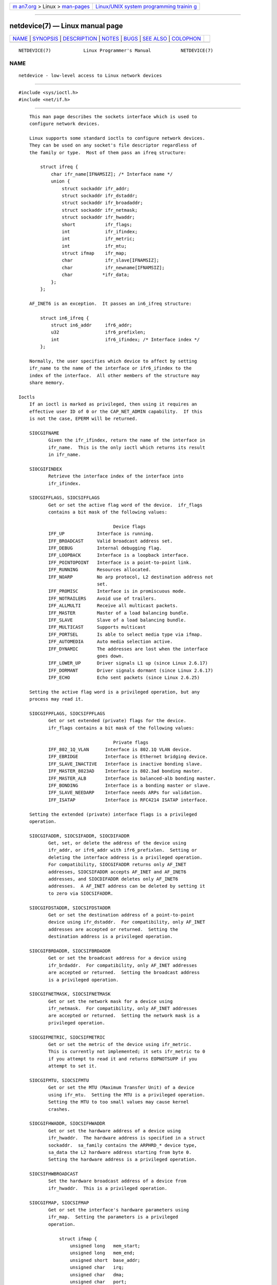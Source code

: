 .. container:: page-top

.. container:: nav-bar

   +----------------------------------+----------------------------------+
   | `m                               | `Linux/UNIX system programming   |
   | an7.org <../../../index.html>`__ | trainin                          |
   | > Linux >                        | g <http://man7.org/training/>`__ |
   | `man-pages <../index.html>`__    |                                  |
   +----------------------------------+----------------------------------+

--------------

netdevice(7) — Linux manual page
================================

+-----------------------------------+-----------------------------------+
| `NAME <#NAME>`__ \|               |                                   |
| `SYNOPSIS <#SYNOPSIS>`__ \|       |                                   |
| `DESCRIPTION <#DESCRIPTION>`__ \| |                                   |
| `NOTES <#NOTES>`__ \|             |                                   |
| `BUGS <#BUGS>`__ \|               |                                   |
| `SEE ALSO <#SEE_ALSO>`__ \|       |                                   |
| `COLOPHON <#COLOPHON>`__          |                                   |
+-----------------------------------+-----------------------------------+
| .. container:: man-search-box     |                                   |
+-----------------------------------+-----------------------------------+

::

   NETDEVICE(7)            Linux Programmer's Manual           NETDEVICE(7)

NAME
-------------------------------------------------

::

          netdevice - low-level access to Linux network devices


---------------------------------------------------------

::

          #include <sys/ioctl.h>
          #include <net/if.h>


---------------------------------------------------------------

::

          This man page describes the sockets interface which is used to
          configure network devices.

          Linux supports some standard ioctls to configure network devices.
          They can be used on any socket's file descriptor regardless of
          the family or type.  Most of them pass an ifreq structure:

              struct ifreq {
                  char ifr_name[IFNAMSIZ]; /* Interface name */
                  union {
                      struct sockaddr ifr_addr;
                      struct sockaddr ifr_dstaddr;
                      struct sockaddr ifr_broadaddr;
                      struct sockaddr ifr_netmask;
                      struct sockaddr ifr_hwaddr;
                      short           ifr_flags;
                      int             ifr_ifindex;
                      int             ifr_metric;
                      int             ifr_mtu;
                      struct ifmap    ifr_map;
                      char            ifr_slave[IFNAMSIZ];
                      char            ifr_newname[IFNAMSIZ];
                      char           *ifr_data;
                  };
              };

          AF_INET6 is an exception.  It passes an in6_ifreq structure:

              struct in6_ifreq {
                  struct in6_addr     ifr6_addr;
                  u32                 ifr6_prefixlen;
                  int                 ifr6_ifindex; /* Interface index */
              };

          Normally, the user specifies which device to affect by setting
          ifr_name to the name of the interface or ifr6_ifindex to the
          index of the interface.  All other members of the structure may
          share memory.

      Ioctls
          If an ioctl is marked as privileged, then using it requires an
          effective user ID of 0 or the CAP_NET_ADMIN capability.  If this
          is not the case, EPERM will be returned.

          SIOCGIFNAME
                 Given the ifr_ifindex, return the name of the interface in
                 ifr_name.  This is the only ioctl which returns its result
                 in ifr_name.

          SIOCGIFINDEX
                 Retrieve the interface index of the interface into
                 ifr_ifindex.

          SIOCGIFFLAGS, SIOCSIFFLAGS
                 Get or set the active flag word of the device.  ifr_flags
                 contains a bit mask of the following values:

                                         Device flags
                 IFF_UP            Interface is running.
                 IFF_BROADCAST     Valid broadcast address set.
                 IFF_DEBUG         Internal debugging flag.
                 IFF_LOOPBACK      Interface is a loopback interface.
                 IFF_POINTOPOINT   Interface is a point-to-point link.
                 IFF_RUNNING       Resources allocated.
                 IFF_NOARP         No arp protocol, L2 destination address not
                                   set.
                 IFF_PROMISC       Interface is in promiscuous mode.
                 IFF_NOTRAILERS    Avoid use of trailers.
                 IFF_ALLMULTI      Receive all multicast packets.
                 IFF_MASTER        Master of a load balancing bundle.
                 IFF_SLAVE         Slave of a load balancing bundle.
                 IFF_MULTICAST     Supports multicast
                 IFF_PORTSEL       Is able to select media type via ifmap.
                 IFF_AUTOMEDIA     Auto media selection active.
                 IFF_DYNAMIC       The addresses are lost when the interface
                                   goes down.
                 IFF_LOWER_UP      Driver signals L1 up (since Linux 2.6.17)
                 IFF_DORMANT       Driver signals dormant (since Linux 2.6.17)
                 IFF_ECHO          Echo sent packets (since Linux 2.6.25)

          Setting the active flag word is a privileged operation, but any
          process may read it.

          SIOCGIFPFLAGS, SIOCSIFPFLAGS
                 Get or set extended (private) flags for the device.
                 ifr_flags contains a bit mask of the following values:

                                         Private flags
                 IFF_802_1Q_VLAN      Interface is 802.1Q VLAN device.
                 IFF_EBRIDGE          Interface is Ethernet bridging device.
                 IFF_SLAVE_INACTIVE   Interface is inactive bonding slave.
                 IFF_MASTER_8023AD    Interface is 802.3ad bonding master.
                 IFF_MASTER_ALB       Interface is balanced-alb bonding master.
                 IFF_BONDING          Interface is a bonding master or slave.
                 IFF_SLAVE_NEEDARP    Interface needs ARPs for validation.
                 IFF_ISATAP           Interface is RFC4214 ISATAP interface.

          Setting the extended (private) interface flags is a privileged
          operation.

          SIOCGIFADDR, SIOCSIFADDR, SIOCDIFADDR
                 Get, set, or delete the address of the device using
                 ifr_addr, or ifr6_addr with ifr6_prefixlen.  Setting or
                 deleting the interface address is a privileged operation.
                 For compatibility, SIOCGIFADDR returns only AF_INET
                 addresses, SIOCSIFADDR accepts AF_INET and AF_INET6
                 addresses, and SIOCDIFADDR deletes only AF_INET6
                 addresses.  A AF_INET address can be deleted by setting it
                 to zero via SIOCSIFADDR.

          SIOCGIFDSTADDR, SIOCSIFDSTADDR
                 Get or set the destination address of a point-to-point
                 device using ifr_dstaddr.  For compatibility, only AF_INET
                 addresses are accepted or returned.  Setting the
                 destination address is a privileged operation.

          SIOCGIFBRDADDR, SIOCSIFBRDADDR
                 Get or set the broadcast address for a device using
                 ifr_brdaddr.  For compatibility, only AF_INET addresses
                 are accepted or returned.  Setting the broadcast address
                 is a privileged operation.

          SIOCGIFNETMASK, SIOCSIFNETMASK
                 Get or set the network mask for a device using
                 ifr_netmask.  For compatibility, only AF_INET addresses
                 are accepted or returned.  Setting the network mask is a
                 privileged operation.

          SIOCGIFMETRIC, SIOCSIFMETRIC
                 Get or set the metric of the device using ifr_metric.
                 This is currently not implemented; it sets ifr_metric to 0
                 if you attempt to read it and returns EOPNOTSUPP if you
                 attempt to set it.

          SIOCGIFMTU, SIOCSIFMTU
                 Get or set the MTU (Maximum Transfer Unit) of a device
                 using ifr_mtu.  Setting the MTU is a privileged operation.
                 Setting the MTU to too small values may cause kernel
                 crashes.

          SIOCGIFHWADDR, SIOCSIFHWADDR
                 Get or set the hardware address of a device using
                 ifr_hwaddr.  The hardware address is specified in a struct
                 sockaddr.  sa_family contains the ARPHRD_* device type,
                 sa_data the L2 hardware address starting from byte 0.
                 Setting the hardware address is a privileged operation.

          SIOCSIFHWBROADCAST
                 Set the hardware broadcast address of a device from
                 ifr_hwaddr.  This is a privileged operation.

          SIOCGIFMAP, SIOCSIFMAP
                 Get or set the interface's hardware parameters using
                 ifr_map.  Setting the parameters is a privileged
                 operation.

                     struct ifmap {
                         unsigned long   mem_start;
                         unsigned long   mem_end;
                         unsigned short  base_addr;
                         unsigned char   irq;
                         unsigned char   dma;
                         unsigned char   port;
                     };

                 The interpretation of the ifmap structure depends on the
                 device driver and the architecture.

          SIOCADDMULTI, SIOCDELMULTI
                 Add an address to or delete an address from the device's
                 link layer multicast filters using ifr_hwaddr.  These are
                 privileged operations.  See also packet(7) for an
                 alternative.

          SIOCGIFTXQLEN, SIOCSIFTXQLEN
                 Get or set the transmit queue length of a device using
                 ifr_qlen.  Setting the transmit queue length is a
                 privileged operation.

          SIOCSIFNAME
                 Changes the name of the interface specified in ifr_name to
                 ifr_newname.  This is a privileged operation.  It is
                 allowed only when the interface is not up.

          SIOCGIFCONF
                 Return a list of interface (network layer) addresses.
                 This currently means only addresses of the AF_INET (IPv4)
                 family for compatibility.  Unlike the others, this ioctl
                 passes an ifconf structure:

                     struct ifconf {
                         int               ifc_len; /* size of buffer */
                         union {
                             char         *ifc_buf; /* buffer address */
                             struct ifreq *ifc_req; /* array of structures */
                         };
                     };

                 If ifc_req is NULL, SIOCGIFCONF returns the necessary
                 buffer size in bytes for receiving all available addresses
                 in ifc_len.  Otherwise, ifc_req contains a pointer to an
                 array of ifreq structures to be filled with all currently
                 active L3 interface addresses.  ifc_len contains the size
                 of the array in bytes.  Within each ifreq structure,
                 ifr_name will receive the interface name, and ifr_addr the
                 address.  The actual number of bytes transferred is
                 returned in ifc_len.

                 If the size specified by ifc_len is insufficient to store
                 all the addresses, the kernel will skip the exceeding ones
                 and return success.  There is no reliable way of detecting
                 this condition once it has occurred.  It is therefore
                 recommended to either determine the necessary buffer size
                 beforehand by calling SIOCGIFCONF with ifc_req set to
                 NULL, or to retry the call with a bigger buffer whenever
                 ifc_len upon return differs by less than sizeof(struct
                 ifreq) from its original value.

                 If an error occurs accessing the ifconf or ifreq
                 structures, EFAULT will be returned.

          Most protocols support their own ioctls to configure protocol-
          specific interface options.  See the protocol man pages for a
          description.  For configuring IP addresses, see ip(7).

          In addition, some devices support private ioctls.  These are not
          described here.


---------------------------------------------------

::

          SIOCGIFCONF and the other ioctls that accept or return only
          AF_INET socket addresses are IP-specific and perhaps should
          rather be documented in ip(7).

          The names of interfaces with no addresses or that don't have the
          IFF_RUNNING flag set can be found via /proc/net/dev.

          AF_INET6 IPv6 addresses can be read from /proc/net/if_inet6 or
          via rtnetlink(7).  Adding a new IPv6 address and deleting an
          existing IPv6 address can be done via SIOCSIFADDR and SIOCDIFADDR
          or via rtnetlink(7).  Retrieving or changing destination IPv6
          addresses of a point-to-point interface is possible only via
          rtnetlink(7).


-------------------------------------------------

::

          glibc 2.1 is missing the ifr_newname macro in <net/if.h>.  Add
          the following to your program as a workaround:

              #ifndef ifr_newname
              #define ifr_newname     ifr_ifru.ifru_slave
              #endif


---------------------------------------------------------

::

          proc(5), capabilities(7), ip(7), rtnetlink(7)

COLOPHON
---------------------------------------------------------

::

          This page is part of release 5.13 of the Linux man-pages project.
          A description of the project, information about reporting bugs,
          and the latest version of this page, can be found at
          https://www.kernel.org/doc/man-pages/.

   Linux                          2021-03-22                   NETDEVICE(7)

--------------

Pages that refer to this page:
`getifaddrs(3) <../man3/getifaddrs.3.html>`__, 
`ip(7) <../man7/ip.7.html>`__,  `ipv6(7) <../man7/ipv6.7.html>`__, 
`packet(7) <../man7/packet.7.html>`__, 
`rtnetlink(7) <../man7/rtnetlink.7.html>`__

--------------

`Copyright and license for this manual
page <../man7/netdevice.7.license.html>`__

--------------

.. container:: footer

   +-----------------------+-----------------------+-----------------------+
   | HTML rendering        |                       | |Cover of TLPI|       |
   | created 2021-08-27 by |                       |                       |
   | `Michael              |                       |                       |
   | Ker                   |                       |                       |
   | risk <https://man7.or |                       |                       |
   | g/mtk/index.html>`__, |                       |                       |
   | author of `The Linux  |                       |                       |
   | Programming           |                       |                       |
   | Interface <https:     |                       |                       |
   | //man7.org/tlpi/>`__, |                       |                       |
   | maintainer of the     |                       |                       |
   | `Linux man-pages      |                       |                       |
   | project <             |                       |                       |
   | https://www.kernel.or |                       |                       |
   | g/doc/man-pages/>`__. |                       |                       |
   |                       |                       |                       |
   | For details of        |                       |                       |
   | in-depth **Linux/UNIX |                       |                       |
   | system programming    |                       |                       |
   | training courses**    |                       |                       |
   | that I teach, look    |                       |                       |
   | `here <https://ma     |                       |                       |
   | n7.org/training/>`__. |                       |                       |
   |                       |                       |                       |
   | Hosting by `jambit    |                       |                       |
   | GmbH                  |                       |                       |
   | <https://www.jambit.c |                       |                       |
   | om/index_en.html>`__. |                       |                       |
   +-----------------------+-----------------------+-----------------------+

--------------

.. container:: statcounter

   |Web Analytics Made Easy - StatCounter|

.. |Cover of TLPI| image:: https://man7.org/tlpi/cover/TLPI-front-cover-vsmall.png
   :target: https://man7.org/tlpi/
.. |Web Analytics Made Easy - StatCounter| image:: https://c.statcounter.com/7422636/0/9b6714ff/1/
   :class: statcounter
   :target: https://statcounter.com/
